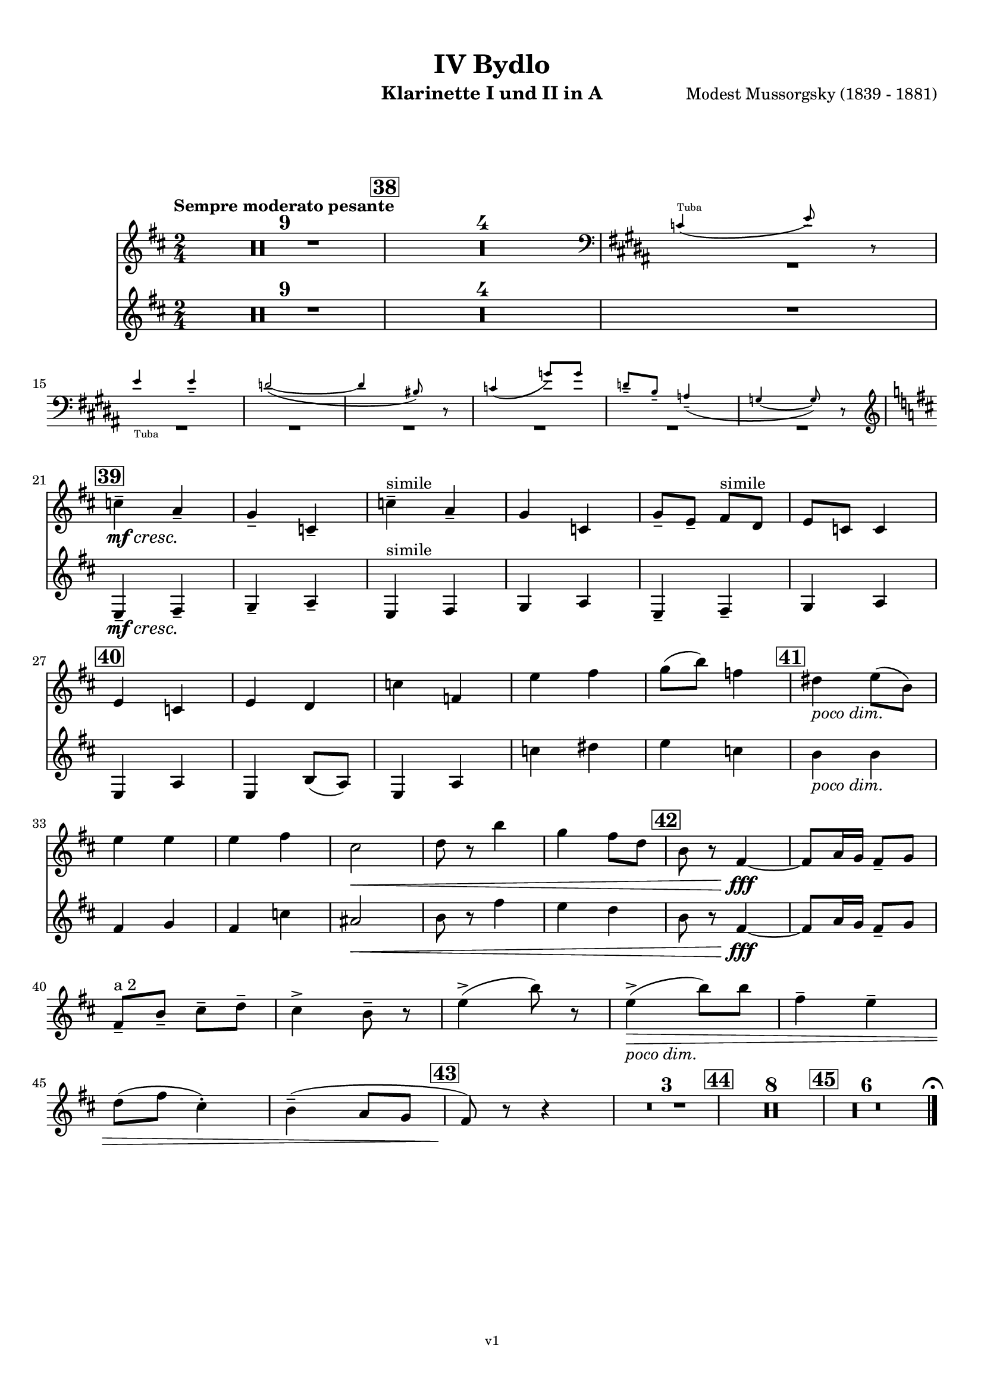 \version "2.24.1"
\language "deutsch"

\paper {
    top-margin = 10\mm
    bottom-margin = 10\mm
    left-margin = 10\mm
    right-margin = 10\mm
    ragged-last = ##f
}

\header{
  title = "IV Bydlo"
  subtitle = ""
  composerShort = "Modest Mussorgsky"
  composer = "Modest Mussorgsky (1839 - 1881)"
  version = "v1"
}

% Adapt this for automatic line-breaks
% mBreak = {}
% pBreak = {}
mBreak = { \break }
pBreak = { \pageBreak }
#(set-global-staff-size 18)

% Useful snippets
pCresc = _\markup { \dynamic p \italic "cresc." }
mfDim = _\markup { \dynamic mf \italic "dim." }
fCantabile = _\markup { \dynamic f \italic "cantabile" }
smorz = _\markup { \italic "smorz." }
sempreFf = _\markup { \italic "sempre" \dynamic ff }
ffSempre = _\markup { \dynamic ff \italic "sempre" }
sempreFff = _\markup { \italic "sempre" \dynamic fff }
pocoF = _\markup { \italic "poco" \dynamic f }
ffz = _\markup { \dynamic { ffz } } 
ffp = _\markup { \dynamic { ffp } } 
crescMolto = _\markup { \italic "cresc. molto" }
pMoltoCresc = _\markup { \dynamic p \italic "molto cresc." }
sempreCresc = _\markup { \italic "sempre cresc." }
ppEspr = _\markup { \dynamic pp \italic "espr." }
ppiuEspress = _\markup { \dynamic p \italic "più espress." }
pocoCresc = _\markup { \italic "poco cresc." }
pocoDim = _\markup { \italic "poco dim." }
espress = _\markup { \italic "espress." }
mfEspress = _\markup { \dynamic mf \italic "espress." }
pEspress = _\markup { \dynamic p \italic "espress." }
string = ^\markup { \italic "string." }
stringendo = ^\markup { \italic "stringendo" }
pocoString = ^\markup { \italic "poco string." }
sempreStringendo = ^\markup { \italic "sempre stringendo" }
sempreString = ^\markup { \italic "sempre string." }
tuttaForza = _\markup { \italic "tutta forza" }
allargando = _\markup { \italic "allargando" }
pocoMenoMosso = ^\markup {\italic \bold {"Poco meno mosso."} }
rit = ^\markup {\italic {"rit."} }
rall = ^\markup {\italic {"rall."} }
riten = ^\markup {\italic {"riten."} }
ritATempo = ^\markup { \center-align \italic {"  rit. a tempo"} }
aTempo = ^\markup { \italic {"a tempo"} }
moltoRit = ^\markup { \italic {"molto rit."} }
pocoRit = ^\markup {\italic {"poco rit."} }
pocoRiten = ^\markup {\italic {"poco riten."} }
sec = ^\markup {\italic {"sec."} }
pocoRall = ^\markup {\italic {"poco rall."} }
pocoAPocoRall = ^\markup {\italic {"poco a poco rall."} }
pocoAPocoAccel = ^\markup {\italic {"poco a poco accel."} }
pocoAPocoAccelAlD = ^\markup {\italic {"poco a poco accel. al D"} }
sempreAccel = ^\markup {\italic {"sempre accel."} }
solo = ^\markup { "Solo" }
piuF = _\markup { \italic "più" \dynamic f }
piuP = _\markup { \italic "più" \dynamic p }
lento = ^\markup { \italic "Lento" }
accel = ^\markup { \bold { "accel." } }
tempoPrimo = ^\markup { \italic { "Tempo I" } }

% Adapted from http://lsr.di.unimi.it/LSR/Snippet?id=655
% Make title, subtitle, instrument appear on pages other than the first
#(define (part-not-first-page layout props arg)
   (if (not (= (chain-assoc-get 'page:page-number props -1)
               (ly:output-def-lookup layout 'first-page-number)))
       (interpret-markup layout props arg)
       empty-stencil))

\paper {
  oddHeaderMarkup = \markup
  \fill-line {
    " "
    \on-the-fly #part-not-first-page \fontsize #-1.0 \concat {
      \fromproperty #'header:composerShort
      "     -     "
      \fromproperty #'header:title
      "     -     "
      \fromproperty #'header:instrument
    }
    \if \should-print-page-number \fromproperty #'page:page-number-string
  }
  evenHeaderMarkup = \markup
  \fill-line {
    \if \should-print-page-number \fromproperty #'page:page-number-string
    \on-the-fly #part-not-first-page \fontsize #-1.0 \concat {
      \fromproperty #'header:composerShort
      "     -     "
      \fromproperty #'header:title
      "     -     "
      \fromproperty #'header:instrument
    }
    " "
  }
  oddFooterMarkup = \markup
  \fill-line \fontsize #-2.0 {
    " "
    \fromproperty #'header:version
    " "
  }
  % Distance between title stuff and music
  markup-system-spacing.basic-distance = #12
  markup-system-spacing.minimum-distance = #12
  markup-system-spacing.padding = #10
  % Distance between music systems
  system-system-spacing.basic-distance = #13
  system-system-spacing.minimum-distance = #13
  % system-system-spacing.padding = #10
  
}

\layout {
  \context {
    \Staff
    % This allows the use of \startMeasureCount and \stopMeasureCount
    % See https://lilypond.org/doc/v2.23/Documentation/snippets/repeats#repeats-numbering-groups-of-measures
    \consists #Measure_counter_engraver
    \RemoveEmptyStaves
    % \RemoveAllEmptyStaves
  }
}

% ---------------------------------------------------------

clarinet_I = {
  \set Score.rehearsalMarkFormatter = #format-mark-box-numbers
  \accidentalStyle Score.modern-cautionary
  \defaultTimeSignature
  \compressEmptyMeasures
  \time 2/4
  \tempo "Sempre moderato pesante"
  \key d \major
  \clef violin
  \relative c'' {
    % cl1 p10 1
    R2*9
    \mark #38
    R2*4
    <<
      {
        \override MultiMeasureRest.staff-position = #-6
        R2*7 |
        \revert MultiMeasureRest.staff-position
      }
      \new CueVoice \transpose c c \relative {
        \clef bass
        \key h \major
        \stemUp
        c'4(^"Tuba" e8) r |
        \mBreak
        
        % cl1 p10 2
        e4_"Tuba" e-- |
        d2~( |
        d4 his8) r |
        c4( g'8) g |
        d8-- h-- a4--( |
        g4~ g8) r |
        \stemNeutral
        \clef violin
        \key d \major
      }
    >>
    \mBreak
    
    % cl1 p10 3
    \mark #39
    c4--\mf\cresc a--\! |
    g4-- c,-- |
    c'4--^"simile" a-- |
    g4 c, |
    g'8-- e-- fis^"simile" d |
    e8 c c4 |
    \mBreak
    
    % cl1 p10 4
    \mark #40
    e4 c |
    e4 d |
    c'4 f, |
    e'4 fis |
    g8( h) f4 |
    \mark #41
    dis4 \pocoDim e8( h) |
    \mBreak
    
    % cl1 p10 5
    e4 e |
    e4 fis |
    cis2\< |
    d8 r h'4 |
    g4 fis8 d|
    \mark #42
    h8 r fis4~\fff |
    % Avoid line break here because otherwise the slur hangs empty
    fis8 a16 g fis8-- g |
    \mBreak
    
    % cl1 p10 6
    % By starting the " a 2" a bar later, we avoid the hanging slur
    fis8--^"a 2" h-- cis-- d-- |
    cis4-> h8-- r |
    e4->( h'8) r |
    e,4->(\pocoDim\> h'8) h |
    fis4-- e-- |
    \mBreak
    
    % cl1 p10 7
    d8( fis cis4-.) |
    h4--( a8 g |
    \mark #43
    fis8)\! r r4 |
    R2*3
    \mark #44
    R2*8 |
    \mark #45
    R2*6

    % Magic taken from https://lsr.di.unimi.it/LSR/Item?id=10
    % for a fermata hovering over the last bar line
    \context Staff = "one" {
      \bar "|."
      \override Score.TextMark.self-alignment-X = #CENTER
      \textEndMark \markup { \musicglyph "scripts.ufermata" }
    }
  }
}

clarinet_II = {
  \set Score.rehearsalMarkFormatter = #format-mark-box-numbers
  \accidentalStyle Score.modern-cautionary
  \defaultTimeSignature
  \compressEmptyMeasures
  \time 2/4
  \tempo "Sempre moderato pesante"
  \key d \major
  \clef violin
  \relative c'' {
    % cl2 p10 1
    R2*14 |
    \mBreak

    % cl2 p10 2
    R2*6 |
    
    % cl2 p10 3
    \mark #39
    e,,4--\mf\cresc fis--\! |
    g4-- a-- |
    e4^"simile" fis |
    g4 a |
    e4-- fis-- |
    g4 a4 |
    \mBreak

    % cl2 p10 4
    \mark #40
    e4 a |
    e4 h'8( a)|
    e4 a |
    c'4 dis |
    e4 c |
    \mark #41
    h4 \pocoDim h |
    \mBreak

    % cl2 p10 5
    fis4 g |
    fis4 c' |
    ais2\< |
    h8 r fis'4 |
    e4 d |
    \mark #42
    h8 r fis4~\fff |
    % Avoid line break here because otherwise the slur hangs empty
    fis8 a16 g fis8-- g |
    \mBreak
    
    % cl2 p10 6
    R2*25 |

  }
}



% ---------------------------------------------------------

\bookpart {
  \header{
    instrument = "Klarinette I und II in A"
  }
  \score {
    <<
      \new Staff {
        \transpose a a \clarinet_I
      }
      \new Staff {
        \accidentalStyle Score.modern-cautionary
        \transpose a a \clarinet_II
      }
    >>
  }
}

%{
\bookpart {
  \header{
    instrument = "Klarinette I in Bb"
  }
  \score {
    \new Staff {
      \override DynamicLineSpanner.staff-padding = #3
      \accidentalStyle Score.modern-cautionary
      \new Voice {
        \transpose b b \clarinet_I
      }
    }
  }
}
%}

%{
\bookpart {
  \header{
    instrument = "Klarinette II in Bb"
  }
  \score {
    \new Staff {
      \override DynamicLineSpanner.staff-padding = #3
      \accidentalStyle Score.modern-cautionary
      \new Voice {
        \transpose b b \clarinet_II
      }
    }
  }
}
%}
